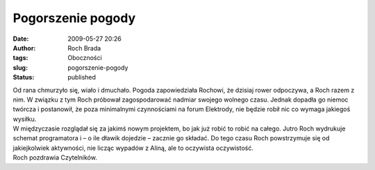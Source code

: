 Pogorszenie pogody
##################
:date: 2009-05-27 20:26
:author: Roch Brada
:tags: Oboczności
:slug: pogorszenie-pogody
:status: published

| Od rana chmurzyło się, wiało i dmuchało. Pogoda zapowiedziała Rochowi, że dzisiaj rower odpoczywa, a Roch razem z nim. W związku z tym Roch próbował zagospodarować nadmiar swojego wolnego czasu. Jednak dopadła go niemoc twórcza i postanowił, że poza minimalnymi czynnościami na forum Elektrody, nie będzie robił nic co wymaga jakiegoś wysiłku.
| W międzyczasie rozglądał się za jakimś nowym projektem, bo jak już robić to robić na całego. Jutro Roch wydrukuje schemat programatora i – o ile dławik dojedzie – zacznie go składać. Do tego czasu Roch powstrzymuje się od jakiejkolwiek aktywności, nie licząc wypadów z Aliną, ale to oczywista oczywistość.
| Roch pozdrawia Czytelników.
